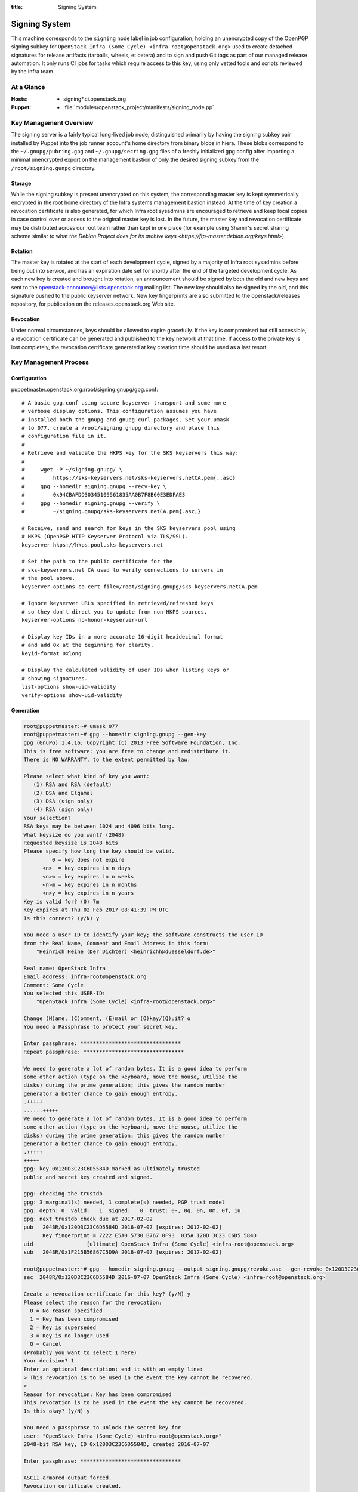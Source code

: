 :title: Signing System

.. _signing:

Signing System
##############

This machine corresponds to the ``signing`` node label in job
configuration, holding an unencrypted copy of the OpenPGP signing
subkey for ``OpenStack Infra (Some Cycle)
<infra-root@openstack.org>`` used to create detached signatures for
release artifacts (tarballs, wheels, et cetera) and to sign and push
Git tags as part of our managed release automation. It only runs CI
jobs for tasks which require access to this key, using only vetted
tools and scripts reviewed by the Infra team.


At a Glance
===========

:Hosts:
  * signing*.ci.openstack.org
:Puppet:
  * :file:`modules/openstack_project/manifests/signing_node.pp`


Key Management Overview
=======================

The signing server is a fairly typical long-lived job node,
distinguished primarily by having the signing subkey pair installed
by Puppet into the job runner account's home directory from binary
blobs in hiera. These blobs correspond to the
``~/.gnupg/pubring.gpg`` and ``~/.gnupg/secring.gpg`` files of a
freshly initialized gpg config after importing a minimal unencrypted
export on the management bastion of only the desired signing subkey
from the ``/root/signing.gunpg`` directory.


Storage
-------

While the signing subkey is present unencrypted on this system, the
corresponding master key is kept symmetrically encrypted in the root
home directory of the Infra systems management bastion instead. At
the time of key creation a revocation certificate is also generated,
for which Infra root sysadmins are encouraged to retrieve and keep
local copies in case control over or access to the original master
key is lost. In the future, the master key and revocation
certificate may be distributed across our root team rather than kept
in one place (for example using Shamir's secret sharing scheme
similar to what `the Debian Project does for its archive keys
<https://ftp-master.debian.org/keys.html>`).


Rotation
--------

The master key is rotated at the start of each development cycle,
signed by a majority of Infra root sysadmins before being put into
service, and has an expiration date set for shortly after the end of
the targeted development cycle. As each new key is created and
brought into rotation, an announcement should be signed by both the
old and new keys and sent to the
openstack-announce@lists.openstack.org mailing list. The new key
should also be signed by the old, and this signature pushed to the
public keyserver network. New key fingerprints are also submitted to
the openstack/releases repository, for publication on the
releases.openstack.org Web site.


Revocation
----------

Under normal circumstances, keys should be allowed to expire
gracefully. If the key is compromised but still accessible, a
revocation certificate can be generated and published to the key
network at that time. If access to the private key is lost
completely, the revocation certificate generated at key creation
time should be used as a last resort.


Key Management Process
======================

Configuration
-------------

puppetmaster.openstack.org:/root/signing.gnupg/gpg.conf::

    # A basic gpg.conf using secure keyserver transport and some more
    # verbose display options. This configuration assumes you have
    # installed both the gnupg and gnupg-curl packages. Set your umask
    # to 077, create a /root/signing.gnupg directory and place this
    # configuration file in it.
    #
    # Retrieve and validate the HKPS key for the SKS keyservers this way:
    #
    #     wget -P ~/signing.gnupg/ \
    #         https://sks-keyservers.net/sks-keyservers.netCA.pem{,.asc}
    #     gpg --homedir signing.gnupg --recv-key \
    #         0x94CBAFDD30345109561835AA0B7F8B60E3EDFAE3
    #     gpg --homedir signing.gnupg --verify \
    #         ~/signing.gnupg/sks-keyservers.netCA.pem{.asc,}

    # Receive, send and search for keys in the SKS keyservers pool using
    # HKPS (OpenPGP HTTP Keyserver Protocol via TLS/SSL).
    keyserver hkps://hkps.pool.sks-keyservers.net

    # Set the path to the public certificate for the
    # sks-keyservers.net CA used to verify connections to servers in
    # the pool above.
    keyserver-options ca-cert-file=/root/signing.gnupg/sks-keyservers.netCA.pem

    # Ignore keyserver URLs specified in retrieved/refreshed keys
    # so they don't direct you to update from non-HKPS sources.
    keyserver-options no-honor-keyserver-url

    # Display key IDs in a more accurate 16-digit hexidecimal format
    # and add 0x at the beginning for clarity.
    keyid-format 0xlong

    # Display the calculated validity of user IDs when listing keys or
    # showing signatures.
    list-options show-uid-validity
    verify-options show-uid-validity


Generation
----------

.. code-block:: shell-session

    root@puppetmaster:~# umask 077
    root@puppetmaster:~# gpg --homedir signing.gnupg --gen-key
    gpg (GnuPG) 1.4.16; Copyright (C) 2013 Free Software Foundation, Inc.
    This is free software: you are free to change and redistribute it.
    There is NO WARRANTY, to the extent permitted by law.

    Please select what kind of key you want:
       (1) RSA and RSA (default)
       (2) DSA and Elgamal
       (3) DSA (sign only)
       (4) RSA (sign only)
    Your selection?
    RSA keys may be between 1024 and 4096 bits long.
    What keysize do you want? (2048)
    Requested keysize is 2048 bits
    Please specify how long the key should be valid.
             0 = key does not expire
          <n>  = key expires in n days
          <n>w = key expires in n weeks
          <n>m = key expires in n months
          <n>y = key expires in n years
    Key is valid for? (0) 7m
    Key expires at Thu 02 Feb 2017 08:41:39 PM UTC
    Is this correct? (y/N) y

    You need a user ID to identify your key; the software constructs the user ID
    from the Real Name, Comment and Email Address in this form:
        "Heinrich Heine (Der Dichter) <heinrichh@duesseldorf.de>"

    Real name: OpenStack Infra
    Email address: infra-root@openstack.org
    Comment: Some Cycle
    You selected this USER-ID:
        "OpenStack Infra (Some Cycle) <infra-root@openstack.org>"

    Change (N)ame, (C)omment, (E)mail or (O)kay/(Q)uit? o
    You need a Passphrase to protect your secret key.

    Enter passphrase: ********************************
    Repeat passphrase: ********************************

    We need to generate a lot of random bytes. It is a good idea to perform
    some other action (type on the keyboard, move the mouse, utilize the
    disks) during the prime generation; this gives the random number
    generator a better chance to gain enough entropy.
    .+++++
    ......+++++
    We need to generate a lot of random bytes. It is a good idea to perform
    some other action (type on the keyboard, move the mouse, utilize the
    disks) during the prime generation; this gives the random number
    generator a better chance to gain enough entropy.
    .+++++
    +++++
    gpg: key 0x120D3C23C6D5584D marked as ultimately trusted
    public and secret key created and signed.

    gpg: checking the trustdb
    gpg: 3 marginal(s) needed, 1 complete(s) needed, PGP trust model
    gpg: depth: 0  valid:   1  signed:   0  trust: 0-, 0q, 0n, 0m, 0f, 1u
    gpg: next trustdb check due at 2017-02-02
    pub   2048R/0x120D3C23C6D5584D 2016-07-07 [expires: 2017-02-02]
          Key fingerprint = 7222 E5A0 5730 B767 0F93  035A 120D 3C23 C6D5 584D
    uid                 [ultimate] OpenStack Infra (Some Cycle) <infra-root@openstack.org>
    sub   2048R/0x1F215B56867C5D9A 2016-07-07 [expires: 2017-02-02]

    root@puppetmaster:~# gpg --homedir signing.gnupg --output signing.gnupg/revoke.asc --gen-revoke 0x120D3C23C6D5584D
    sec  2048R/0x120D3C23C6D5584D 2016-07-07 OpenStack Infra (Some Cycle) <infra-root@openstack.org>

    Create a revocation certificate for this key? (y/N) y
    Please select the reason for the revocation:
      0 = No reason specified
      1 = Key has been compromised
      2 = Key is superseded
      3 = Key is no longer used
      Q = Cancel
    (Probably you want to select 1 here)
    Your decision? 1
    Enter an optional description; end it with an empty line:
    > This revocation is to be used in the event the key cannot be recovered.
    >
    Reason for revocation: Key has been compromised
    This revocation is to be used in the event the key cannot be recovered.
    Is this okay? (y/N) y

    You need a passphrase to unlock the secret key for
    user: "OpenStack Infra (Some Cycle) <infra-root@openstack.org>"
    2048-bit RSA key, ID 0x120D3C23C6D5584D, created 2016-07-07

    Enter passphrase: ********************************

    ASCII armored output forced.
    Revocation certificate created.

    Please move it to a medium which you can hide away; if Mallory gets
    access to this certificate he can use it to make your key unusable.
    It is smart to print this certificate and store it away, just in case
    your media become unreadable.  But have some caution:  The print system of
    your machine might store the data and make it available to others!

    root@puppetmaster:~# gpg --homedir signing.gnupg --edit-key 0x120D3C23C6D5584D
    gpg (GnuPG) 1.4.16; Copyright (C) 2013 Free Software Foundation, Inc.
    This is free software: you are free to change and redistribute it.
    There is NO WARRANTY, to the extent permitted by law.

    Secret key is available.

    pub  2048R/0x120D3C23C6D5584D  created: 2016-07-07  expires: 2017-02-02  usage: SC
                                   trust: ultimate      validity: ultimate
    sub  2048R/0x1F215B56867C5D9A  created: 2016-07-07  expires: 2017-02-02  usage: E
    [ultimate] (1). OpenStack Infra (Some Cycle) <infra-root@openstack.org>

    gpg> addkey
    Key is protected.

    You need a passphrase to unlock the secret key for
    user: "OpenStack Infra (Some Cycle) <infra-root@openstack.org>"
    2048-bit RSA key, ID 0x120D3C23C6D5584D, created 2016-07-07

    Enter passphrase: ********************************

    Please select what kind of key you want:
       (3) DSA (sign only)
       (4) RSA (sign only)
       (5) Elgamal (encrypt only)
       (6) RSA (encrypt only)
    Your selection? 4
    RSA keys may be between 1024 and 4096 bits long.
    What keysize do you want? (2048)
    Requested keysize is 2048 bits
    Please specify how long the key should be valid.
             0 = key does not expire
          <n>  = key expires in n days
          <n>w = key expires in n weeks
          <n>m = key expires in n months
          <n>y = key expires in n years
    Key is valid for? (0)
    Key does not expire at all
    Is this correct? (y/N) y
    Really create? (y/N) y
    We need to generate a lot of random bytes. It is a good idea to perform
    some other action (type on the keyboard, move the mouse, utilize the
    disks) during the prime generation; this gives the random number
    generator a better chance to gain enough entropy.
    +++++
    ........+++++

    pub  2048R/0x120D3C23C6D5584D  created: 2016-07-07  expires: 2017-02-02  usage: SC
                               trust: ultimate      validity: ultimate
    sub  2048R/0x1F215B56867C5D9A  created: 2016-07-07  expires: 2017-02-02  usage: E
    sub  2048R/0xC0224DB5F541FB68  created: 2016-07-07  expires: never       usage: S
    [ultimate] (1). OpenStack Infra (Some Cycle) <infra-root@openstack.org>

    gpg> save
    root@puppetmaster:~# gpg --homedir signing.gnupg --send-keys 0x120D3C23C6D5584D 0xC0224DB5F541FB68
    [output pending, there are issues with the SKS keyservers at the moment]
    root@puppetmaster:~# mkdir temporary.gnupg
    root@puppetmaster:~# gpg --homedir signing.gnupg --output temporary.gnupg/secret-subkeys --export-secret-subkeys 0xC0224DB5F541FB68\!
    root@puppetmaster:~# gpg --homedir temporary.gnupg --import temporary.gnupg/secret-subkeys
    gpg: keyring `temporary.gnupg/secring.gpg' created
    gpg: keyring `temporary.gnupg/pubring.gpg' created
    gpg: key C6D5584D: secret key imported
    gpg: temporary.gnupg/trustdb.gpg: trustdb created
    gpg: key C6D5584D: public key "OpenStack Infra (Some Cycle) <infra-root@openstack.org>" imported
    gpg: Total number processed: 1
    gpg:               imported: 1  (RSA: 1)
    gpg:       secret keys read: 1
    gpg:   secret keys imported: 1
    root@puppetmaster:~# gpg --homedir temporary.gnupg --edit-key 0xC0224DB5F541FB68
    gpg (GnuPG) 1.4.16; Copyright (C) 2013 Free Software Foundation, Inc.
    This is free software: you are free to change and redistribute it.
    There is NO WARRANTY, to the extent permitted by law.

    Secret key is available.

    pub  2048R/C6D5584D  created: 2016-07-07  expires: 2017-02-02  usage: SC
                     trust: unknown       validity: unknown
    sub  2048R/F541FB68  created: 2016-07-07  expires: never       usage: S
    [ unknown] (1). OpenStack Infra (Some Cycle) <infra-root@openstack.org>

    gpg> passwd
    Secret parts of primary key are not available.

    You need a passphrase to unlock the secret key for
    user: "OpenStack Infra (Some Cycle) <infra-root@openstack.org>"
    2048-bit RSA key, ID F541FB68, created 2016-07-07

    Enter passphrase: ********************************

    Enter the new passphrase for this secret key.

    Enter passphrase:
    Repeat passphrase:

    You don't want a passphrase - this is probably a *bad* idea!

    Do you really want to do this? (y/N) y

    gpg> save
    root@puppetmaster:~# /opt/system-config/production/tools/hieraedit.py --yaml /opt/system-config/hieradata/production/group/signing.yaml -f temporary.gnupg/pubring.gpg pubring
    root@puppetmaster:~# /opt/system-config/production/tools/hieraedit.py --yaml /opt/system-config/hieradata/production/group/signing.yaml -f temporary.gnupg/secring.gpg secring
    root@puppetmaster:~# shred temporary.gnupg/*
    root@puppetmaster:~# rm -rf temporary.gnupg
